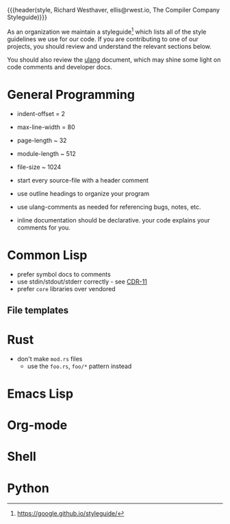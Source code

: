 {{{header(style,
Richard Westhaver,
ellis@rwest.io,
The Compiler Company Styleguide)}}}

As an organization we maintain a styleguide[fn:1] which lists all of
the style guidelines we use for our code. If you are contributing to
one of our projects, you should review and understand the relevant
sections below.

You should also review the [[file:ulang.org][ulang]] document, which may shine some light
on code comments and developer docs.

[fn:1] https://google.github.io/styleguide/ 

* General Programming

- indent-offset = 2
- max-line-width = 80
- page-length ~ 32
- module-length ~ 512
- file-size ~ 1024

- start every source-file with a header comment
- use outline headings to organize your program
- use ulang-comments as needed for referencing bugs, notes, etc.
- inline documentation should be declarative. your code explains your
  comments for you.

* Common Lisp

- prefer symbol docs to comments
- use stdin/stdout/stderr correctly - see [[https://zenodo.org/records/3414191][CDR-11]]
- prefer =core= libraries over vendored

** File templates
* Rust
- don't make =mod.rs= files
  - use the =foo.rs=, =foo/*= pattern instead
* Emacs Lisp
* Org-mode
* Shell
* Python
